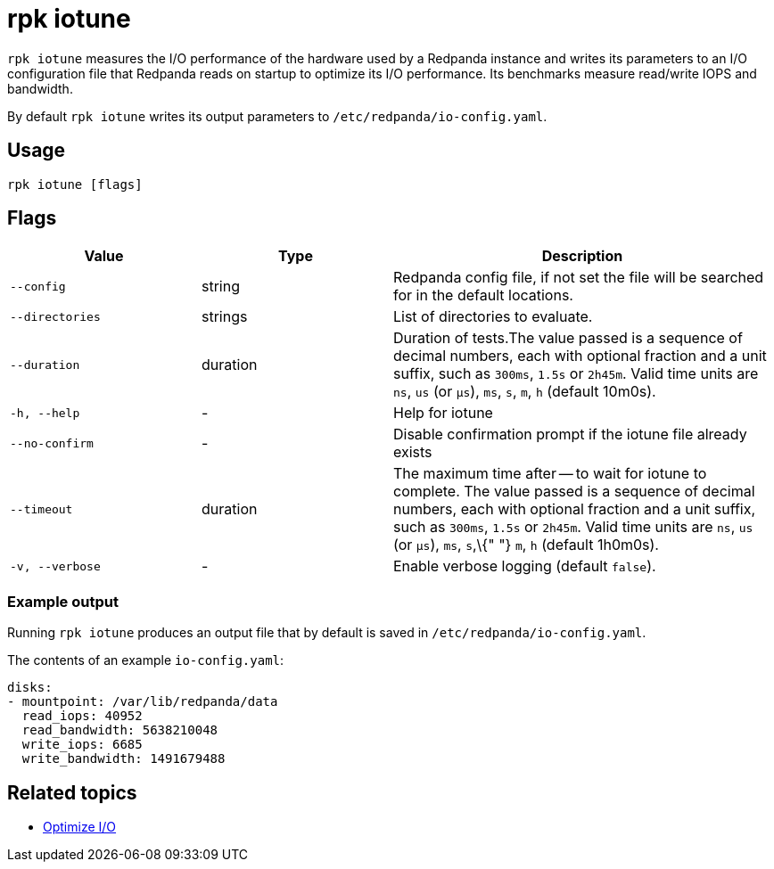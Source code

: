 = rpk iotune
:description: This command measures the I/O performance of the hardware used by a Redpanda instance.

`rpk iotune` measures the I/O performance of the hardware used by a Redpanda instance and writes its parameters to an I/O configuration file that Redpanda reads on startup to optimize its I/O performance. Its benchmarks measure read/write IOPS and bandwidth.

By default `rpk iotune` writes its output parameters to `/etc/redpanda/io-config.yaml`.

== Usage

----
rpk iotune [flags]
----

== Flags

[cols="1m,1a,2a"]
|===
|*Value* |*Type* |*Description*

|--config |string |Redpanda config file, if not set the file will be
searched for in the default locations.

|--directories |strings |List of directories to evaluate.

|--duration |duration |Duration of tests.The value passed is a sequence
of decimal numbers, each with optional fraction and a unit suffix, such
as `300ms`, `1.5s` or `2h45m`. Valid time units are `ns`, `us` (or
`µs`), `ms`, `s`, `m`, `h` (default 10m0s).

|-h, --help |- |Help for iotune

|--no-confirm |- |Disable confirmation prompt if the iotune file already
exists

|--timeout |duration |The maximum time after -- to wait for iotune to
complete. The value passed is a sequence of decimal numbers, each with
optional fraction and a unit suffix, such as `300ms`, `1.5s` or
`2h45m`. Valid time units are `ns`, `us` (or `µs`), `ms`, `s`,\{"
"} `m`, `h` (default 1h0m0s).

|-v, --verbose |- |Enable verbose logging (default `false`).
|===


=== Example output

Running `rpk iotune` produces an output file that by default is saved in `/etc/redpanda/io-config.yaml`.

The contents of an example `io-config.yaml`:

[,yaml]
----
disks:
- mountpoint: /var/lib/redpanda/data
  read_iops: 40952
  read_bandwidth: 5638210048
  write_iops: 6685
  write_bandwidth: 1491679488
----

== Related topics

* xref:manage:io-optimization.adoc[Optimize I/O]
